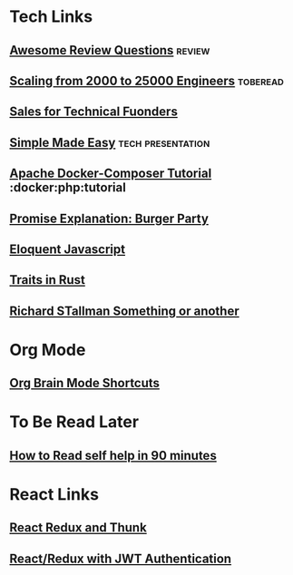* Tech Links
** [[https://github.com/MaximAbramchuck/awesome-interview-questions][Awesome Review Questions]] :review:
** [[https://jeffwilcox.blog/2019/06/scaling-25k/][Scaling from 2000 to 25000 Engineers]] :toberead:
** [[https://righthello.com/sales-for-technical-founders/][Sales for Technical Fuonders]]  
** [[https://www.infoq.com/presentations/Simple-Made-Easy][Simple Made Easy]] :tech:presentation:
** [[http://www.inanzzz.com/index.php/post/su76/creating-apache-mysql-and-php-fpm-containers-for-a-web-application-with-docker-compose][Apache Docker-Composer Tutorial]] :docker:php:tutorial 
** [[http://kosamari.com/notes/the-promise-of-a-burger-party][Promise Explanation: Burger Party]] 
** [[http://eloquentjavascript.net/3rd_edition/][Eloquent Javascript]]
** [[https://joshleeb.com/posts/rust-traits-and-trait-objects/][Traits in Rust]]
** [[https://www.gnu.org/philosophy/right-to-read.html][Richard STallman Something or another]] 
* Org Mode
** [[https://github.com/Kungsgeten/org-brain][Org Brain Mode Shortcuts]] 
* To Be Read Later
** [[https://getpocket.com/explore/item/how-to-read-a-self-help-book-in-90-minutes?utm_source=pocket-newtab][How to Read self help in 90 minutes]]

* React Links
** [[https://medium.com/@stowball/a-dummys-guide-to-redux-and-thunk-in-react-d8904a7005d3#.bc5zs2sej][React Redux and Thunk]] 
**  [[http://blog.slatepeak.com/build-a-react-redux-app-with-json-web-token-jwt-authentication/][React/Redux with JWT Authentication]] 
** 
